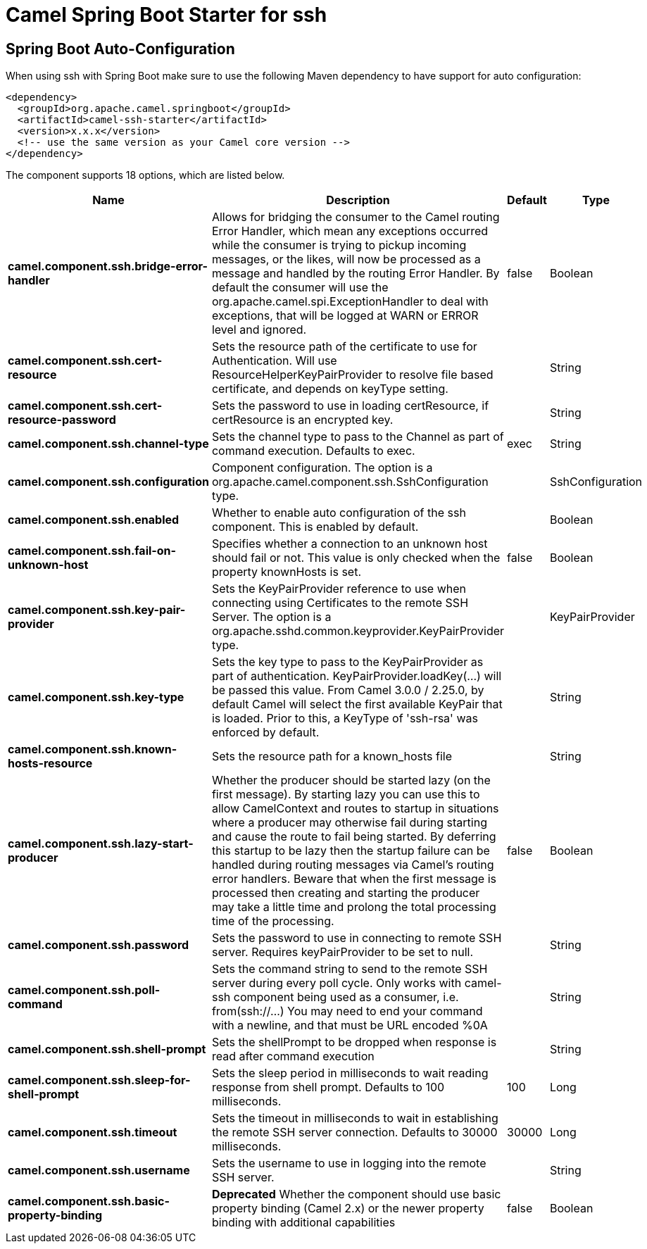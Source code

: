 // spring-boot-auto-configure options: START
:page-partial:
:doctitle: Camel Spring Boot Starter for ssh

== Spring Boot Auto-Configuration

When using ssh with Spring Boot make sure to use the following Maven dependency to have support for auto configuration:

[source,xml]
----
<dependency>
  <groupId>org.apache.camel.springboot</groupId>
  <artifactId>camel-ssh-starter</artifactId>
  <version>x.x.x</version>
  <!-- use the same version as your Camel core version -->
</dependency>
----


The component supports 18 options, which are listed below.



[width="100%",cols="2,5,^1,2",options="header"]
|===
| Name | Description | Default | Type
| *camel.component.ssh.bridge-error-handler* | Allows for bridging the consumer to the Camel routing Error Handler, which mean any exceptions occurred while the consumer is trying to pickup incoming messages, or the likes, will now be processed as a message and handled by the routing Error Handler. By default the consumer will use the org.apache.camel.spi.ExceptionHandler to deal with exceptions, that will be logged at WARN or ERROR level and ignored. | false | Boolean
| *camel.component.ssh.cert-resource* | Sets the resource path of the certificate to use for Authentication. Will use ResourceHelperKeyPairProvider to resolve file based certificate, and depends on keyType setting. |  | String
| *camel.component.ssh.cert-resource-password* | Sets the password to use in loading certResource, if certResource is an encrypted key. |  | String
| *camel.component.ssh.channel-type* | Sets the channel type to pass to the Channel as part of command execution. Defaults to exec. | exec | String
| *camel.component.ssh.configuration* | Component configuration. The option is a org.apache.camel.component.ssh.SshConfiguration type. |  | SshConfiguration
| *camel.component.ssh.enabled* | Whether to enable auto configuration of the ssh component. This is enabled by default. |  | Boolean
| *camel.component.ssh.fail-on-unknown-host* | Specifies whether a connection to an unknown host should fail or not. This value is only checked when the property knownHosts is set. | false | Boolean
| *camel.component.ssh.key-pair-provider* | Sets the KeyPairProvider reference to use when connecting using Certificates to the remote SSH Server. The option is a org.apache.sshd.common.keyprovider.KeyPairProvider type. |  | KeyPairProvider
| *camel.component.ssh.key-type* | Sets the key type to pass to the KeyPairProvider as part of authentication. KeyPairProvider.loadKey(...) will be passed this value. From Camel 3.0.0 / 2.25.0, by default Camel will select the first available KeyPair that is loaded. Prior to this, a KeyType of 'ssh-rsa' was enforced by default. |  | String
| *camel.component.ssh.known-hosts-resource* | Sets the resource path for a known_hosts file |  | String
| *camel.component.ssh.lazy-start-producer* | Whether the producer should be started lazy (on the first message). By starting lazy you can use this to allow CamelContext and routes to startup in situations where a producer may otherwise fail during starting and cause the route to fail being started. By deferring this startup to be lazy then the startup failure can be handled during routing messages via Camel's routing error handlers. Beware that when the first message is processed then creating and starting the producer may take a little time and prolong the total processing time of the processing. | false | Boolean
| *camel.component.ssh.password* | Sets the password to use in connecting to remote SSH server. Requires keyPairProvider to be set to null. |  | String
| *camel.component.ssh.poll-command* | Sets the command string to send to the remote SSH server during every poll cycle. Only works with camel-ssh component being used as a consumer, i.e. from(ssh://...) You may need to end your command with a newline, and that must be URL encoded %0A |  | String
| *camel.component.ssh.shell-prompt* | Sets the shellPrompt to be dropped when response is read after command execution |  | String
| *camel.component.ssh.sleep-for-shell-prompt* | Sets the sleep period in milliseconds to wait reading response from shell prompt. Defaults to 100 milliseconds. | 100 | Long
| *camel.component.ssh.timeout* | Sets the timeout in milliseconds to wait in establishing the remote SSH server connection. Defaults to 30000 milliseconds. | 30000 | Long
| *camel.component.ssh.username* | Sets the username to use in logging into the remote SSH server. |  | String
| *camel.component.ssh.basic-property-binding* | *Deprecated* Whether the component should use basic property binding (Camel 2.x) or the newer property binding with additional capabilities | false | Boolean
|===
// spring-boot-auto-configure options: END
